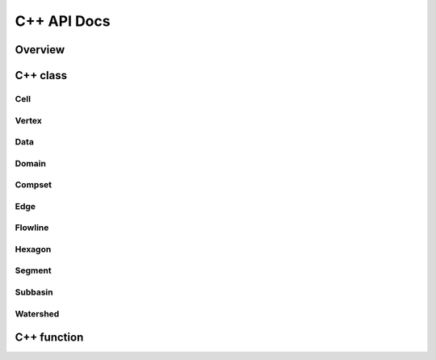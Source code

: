 ************
C++ API Docs
************

Overview
========

C++ class
=========

Cell
^^^^^^^^^
.. doxygenclass:: jsonmodel::cell
   :members:

Vertex
^^^^^^^^^
.. doxygenclass:: jsonmodel::vertex
   :members:
   
Data
^^^^
.. doxygenclass:: data
   :members:

Domain
^^^^^^
.. doxygenclass:: hexwatershed::domain
   :members:

Compset
^^^^^^^
.. doxygenclass:: hexwatershed::compset
   :members:

Edge
^^^^^^
.. doxygenclass:: hexwatershed::edge
   :members:

Flowline
^^^^^^^^
.. doxygenclass:: hexwatershed::flowline
   :members:

Hexagon
^^^^^^^
.. doxygenclass:: hexwatershed::hexagon
   :members:

Segment
^^^^^^^
.. doxygenclass:: hexwatershed::segment
   :members:

Subbasin
^^^^^^^^
.. doxygenclass:: hexwatershed::subbasin
   :members:

Watershed
^^^^^^^^^
.. doxygenclass:: hexwatershed::watershed
   :members:




C++ function
============